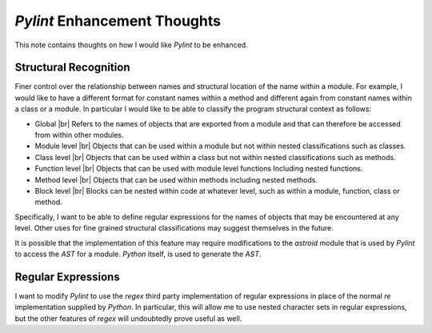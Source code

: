 #############################
`Pylint` Enhancement Thoughts
#############################

This note contains thoughts on how I would like `Pylint` to be enhanced.

**********************
Structural Recognition
**********************
Finer control over the relationship between names and structural location of
the name within a module. For example, I would like to have a different format
for constant names within a method and different again from constant names
within a class or a module. In particular I would like to be able to classify
the program structural context as follows:

* Global |br| 
  Refers to the names of objects that are exported from a module and that
  can therefore be accessed from within other modules.
* Module level |br| 
  Objects that can be used within a module but not within nested
  classifications such as classes.
* Class level |br| 
  Objects that can be used within a class but not within nested classifications
  such as methods.
* Function level |br| 
  Objects that can be used with module level functions Including nested
  functions.
* Method level |br| 
  Objects that can be used within methods including nested methods.
* Block level |br| 
  Blocks can be nested within code at whatever level, such as within a module,
  function, class or method.

Specifically, I want to be able to define regular expressions for the names of
objects that may be encountered at any level. Other uses for fine grained
structural classifications may suggest themselves in the future.

It is possible that the implementation of this feature may require
modifications to the `astroid` module that is used by `Pylint` to access the 
`AST` for a module. `Python` itself, is used to generate the `AST`.

*******************
Regular Expressions
*******************

I want to modify `Pylint` to use the `regex` third party implementation of
regular expressions in place of the normal `re` implementation supplied by
`Python`. In particular, this will allow me to use nested character sets in
regular expressions, but the other features of `regex` will undoubtedly prove
useful as well.